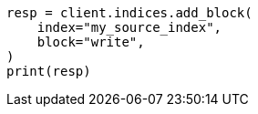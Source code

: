 // This file is autogenerated, DO NOT EDIT
// indices/split-index.asciidoc:50

[source, python]
----
resp = client.indices.add_block(
    index="my_source_index",
    block="write",
)
print(resp)
----
